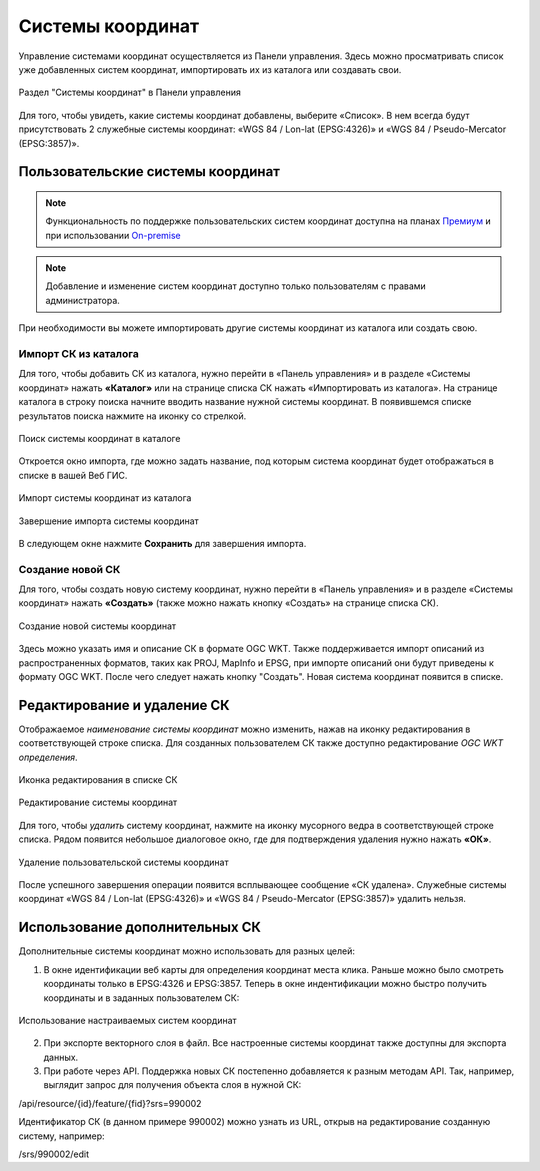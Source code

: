 .. sectionauthor:: Юлия Григоренко <grigorenko.j@gmail.com>

.. _ngw_srs:

Системы координат
=================

Управление системами координат осуществляется из Панели управления. Здесь можно просматривать список уже добавленных систем координат, импортировать их из каталога или создавать свои.

.. figure:: _static/Control_panel_SRS_ru.png
   :name: Control_panel_SRS_pic
   :align: center
   :width: 20cm
   
   Раздел "Системы координат" в Панели управления

Для того, чтобы увидеть, какие системы координат добавлены, выберите «Список». В нем всегда будут присутствовать 2 служебные системы координат: «WGS 84 / Lon-lat (EPSG:4326)» и «WGS 84 / Pseudo-Mercator (EPSG:3857)».


Пользовательские системы координат
----------------------------------

.. note::
    Функциональность по поддержке пользовательских систем координат доступна на планах `Премиум <http://nextgis.ru/pricing/#premium/>`_ и при использовании  `On-premise <https://nextgis.ru/pricing/>`_

.. note::
    Добавление и изменение систем координат доступно только пользователям с правами администратора.
    
При необходимости вы можете импортировать другие системы координат из каталога или создать свою.

Импорт СК из каталога
~~~~~~~~~~~~~~~~~~~~~

Для того, чтобы добавить СК из каталога, нужно перейти в «Панель управления» и в разделе «Системы координат» нажать **«Каталог»** или на странице списка СК нажать «Импортировать из каталога». 
На странице каталога в строку поиска начните вводить название нужной системы координат. В появившемся списке результатов поиска нажмите на иконку со стрелкой.

.. figure:: _static/new_srs_catalog_ru.png
   :name: new_srs_catalog
   :align: center
   :width: 20cm    

   Поиск системы координат в каталоге
   
Откроется окно импорта, где можно задать название, под которым система координат будет отображаться в списке в вашей Веб ГИС.

.. figure:: _static/new_srs_import_ru.png
   :name: new_srs_import
   :align: center
   :width: 20cm    

   Импорт системы координат из каталога
   
.. figure:: _static/new_srs_import_save_ru.png
   :name: new_srs_import_save
   :align: center
   :width: 20cm    

   Завершение импорта системы координат
   
В следующем окне нажмите **Сохранить** для завершения импорта.


Создание новой СК
~~~~~~~~~~~~~~~~~

Для того, чтобы создать новую систему координат, нужно перейти в «Панель управления» и в разделе «Системы координат» нажать **«Создать»** (также можно нажать кнопку «Создать» на странице списка СК).

.. figure:: _static/new_srs_ru.png
   :name: new_srs_pic
   :align: center
   :width: 20cm    

   Создание новой системы координат
   
Здесь можно указать имя и описание СК в формате OGC WKT. Также поддерживается импорт описаний из распространенных форматов, таких как PROJ, MapInfo и EPSG, при импорте описаний они будут приведены к формату OGC WKT. После чего следует нажать кнопку "Создать".
Новая система координат появится в списке. 


Редактирование и удаление СК
----------------------------

Отображаемое *наименование системы координат* можно изменить, нажав на иконку редактирования в соответствующей строке списка. Для созданных пользователем СК также доступно редактирование *OGC WKT определения*.

.. figure:: _static/list_srs_edit_ru.png
   :name: list_srs_edit_pic
   :align: center
   :width: 20cm 
   
   Иконка редактирования в списке СК

.. figure:: _static/srs_edit_ru.png
   :name: srs_edit_pic
   :align: center
   :width: 20cm 
   
   Редактирование системы координат

Для того, чтобы *удалить* систему координат, нажмите на иконку мусорного ведра в соответствующей строке списка. Рядом появится небольшое диалоговое окно, где для подтверждения удаления нужно нажать **«ОК»**.

.. figure:: _static/delete_srs_ru.png
   :name: delete_srs_pic
   :align: center
   :width: 20cm 
   
   Удаление пользовательской системы координат

После успешного завершения операции появится всплывающее сообщение «СК удалена».
Служебные системы координат «WGS 84 / Lon-lat (EPSG:4326)» и «WGS 84 / Pseudo-Mercator (EPSG:3857)» удалить нельзя.


Использование дополнительных СК
-------------------------------

Дополнительные системы координат можно использовать для разных целей:

1. В окне идентификации веб карты для определения координат места клика. Раньше можно было смотреть координаты только в EPSG:4326 и EPSG:3857. Теперь в окне индентификации можно быстро получить координаты и в заданных пользователем СК:

.. figure:: _static/use_of_custom_srs1_ru.png
   :name: use_of_custom_srs1_pic
   :align: center
   :width: 20cm    

   Использование настраиваемых систем координат
   
2. При экспорте векторного слоя в файл. Все настроенные системы координат также доступны для экспорта данных.

3. При работе через API. Поддержка новых СК постепенно добавляется к разным методам API. Так, например, выглядит запрос для получения объекта слоя в нужной СК:

/api/resource/{id}/feature/{fid}?srs=990002

Идентификатор СК (в данном примере 990002) можно узнать из URL, открыв на редактирование созданную систему, например:

/srs/990002/edit



